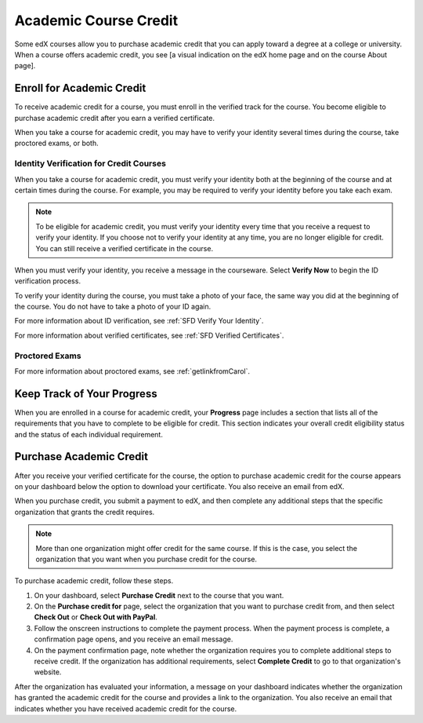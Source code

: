 .. _SFD Academic Course Credit:

#########################
Academic Course Credit
#########################

Some edX courses allow you to purchase academic credit that you can apply
toward a degree at a college or university. When a course offers academic
credit, you see [a visual indication on the edX home page and on the course
About page].

.. Need info about visual indication

.. When is eligibility deadline (usually)?

*****************************
Enroll for Academic Credit
*****************************

To receive academic credit for a course, you must enroll in the verified track
for the course. You become eligible to purchase academic credit after you earn
a verified certificate.

When you take a course for academic credit, you may have to verify your
identity several times during the course, take proctored exams, or both.

========================================
Identity Verification for Credit Courses
========================================

When you take a course for academic credit, you must verify your identity both
at the beginning of the course and at certain times during the course. For
example, you may be required to verify your identity before you take each
exam.

.. note:: To be eligible for academic credit, you must verify your identity 
 every time that you receive a request to verify your identity. If you choose
 not to verify your identity at any time, you are no longer eligible for
 credit. You can still receive a verified certificate in the course.

When you must verify your identity, you receive a message in the
courseware. Select **Verify Now** to begin the ID verification process. 

To verify your identity during the course, you must take a photo of your face,
the same way you did at the beginning of the course. You do not have to take a
photo of your ID again.

For more information about ID verification, see :ref:`SFD Verify Your
Identity`.

For more information about verified certificates, see :ref:`SFD Verified
Certificates`.

===================
Proctored Exams
===================

.. Brief intro

For more information about proctored exams, see :ref:`getlinkfromCarol`.


*****************************
Keep Track of Your Progress
*****************************

When you are enrolled in a course for academic credit, your **Progress** page
includes a section that lists all of the requirements that you have to
complete to be eligible for credit. This section indicates your overall credit
eligibility status and the status of each individual requirement.

.. image:: /Images/SFD_Progress_CreditReqs.png
 :width: 500
 :alt: The Progress page showing requirements for credit eligibility

.. update image when sandbox ready

*****************************
Purchase Academic Credit
*****************************

After you receive your verified certificate for the course, the option to
purchase academic credit for the course appears on your dashboard below the
option to download your certificate. You also receive an email from edX.

When you purchase credit, you submit a payment to edX, and then complete any
additional steps that the specific organization that grants the credit
requires.

.. Does info about the deadline for purchasing course credit appear on the
.. dashboard, or only on the Purchase Credit For page?

.. note:: More than one organization might offer credit for the same course. 
 If this is the case, you select the organization that you want when you
 purchase credit for the course.

To purchase academic credit, follow these steps.

#. On your dashboard, select **Purchase Credit** next to the course that you
   want.
#. On the **Purchase credit for** page, select the organization that you want
   to purchase credit from, and then select **Check Out** or **Check Out with
   PayPal**.
#. Follow the onscreen instructions to complete the payment process. When the
   payment process is complete, a confirmation page opens, and you receive an
   email message.
#. On the payment confirmation page, note whether the organization requires
   you to complete additional steps to receive credit. If the organization has
   additional requirements, select **Complete Credit** to go to that
   organization's website.

After the organization has evaluated your information, a message on your
dashboard indicates whether the organization has granted the academic credit
for the course and provides a link to the organization. You also receive an
email that indicates whether you have received academic credit for the course.

